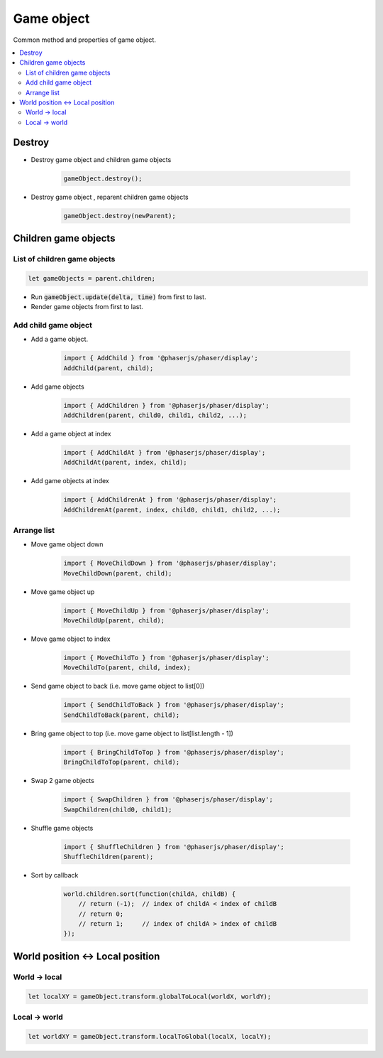 =============================================================================
Game object
=============================================================================

Common method and properties of game object.

.. contents:: :local:


Destroy
=============================================================================

* Destroy game object and children game objects

    .. code-block:: javascript
    
        gameObject.destroy();

* Destroy game object , reparent children game objects

    .. code-block:: javascript
    
        gameObject.destroy(newParent);


Children game objects
=============================================================================

List of children game objects
-----------------------------------------------------------------------------

.. code-block:: javascript

    let gameObjects = parent.children;

* Run :code:`gameObject.update(delta, time)` from first to last.

* Render game objects from first to last.


Add child game object
-----------------------------------------------------------------------------

* Add a game object.

    .. code-block:: javascript
    
        import { AddChild } from '@phaserjs/phaser/display';
        AddChild(parent, child);

* Add game objects

    .. code-block:: javascript
    
        import { AddChildren } from '@phaserjs/phaser/display';
        AddChildren(parent, child0, child1, child2, ...);

* Add a game object at index

    .. code-block:: javascript
    
        import { AddChildAt } from '@phaserjs/phaser/display';
        AddChildAt(parent, index, child);

* Add game objects at index

    .. code-block:: javascript
    
        import { AddChildrenAt } from '@phaserjs/phaser/display';
        AddChildrenAt(parent, index, child0, child1, child2, ...);


Arrange list
-----------------------------------------------------------------------------

* Move game object down

    .. code-block:: javascript
    
        import { MoveChildDown } from '@phaserjs/phaser/display';
        MoveChildDown(parent, child);

* Move game object up

    .. code-block:: javascript
    
        import { MoveChildUp } from '@phaserjs/phaser/display';
        MoveChildUp(parent, child);

* Move game object to index

    .. code-block:: javascript
    
        import { MoveChildTo } from '@phaserjs/phaser/display';
        MoveChildTo(parent, child, index);

* Send game object to back (i.e. move game object to list[0])

    .. code-block:: javascript
    
        import { SendChildToBack } from '@phaserjs/phaser/display';
        SendChildToBack(parent, child);

* Bring game object to top (i.e. move game object to list[list.length - 1])

    .. code-block:: javascript
    
        import { BringChildToTop } from '@phaserjs/phaser/display';
        BringChildToTop(parent, child);

* Swap 2 game objects

    .. code-block:: javascript
    
        import { SwapChildren } from '@phaserjs/phaser/display';
        SwapChildren(child0, child1);

* Shuffle game objects

    .. code-block:: javascript
    
        import { ShuffleChildren } from '@phaserjs/phaser/display';
        ShuffleChildren(parent);

* Sort by callback

    .. code-block:: javascript
    
        world.children.sort(function(childA, childB) {
            // return (-1);  // index of childA < index of childB
            // return 0;
            // return 1;     // index of childA > index of childB
        });


World position <-> Local position
=============================================================================


World -> local
-----------------------------------------------------------------------------

.. code-block:: javascript

    let localXY = gameObject.transform.globalToLocal(worldX, worldY);


Local -> world
-----------------------------------------------------------------------------

.. code-block:: javascript

    let worldXY = gameObject.transform.localToGlobal(localX, localY);


